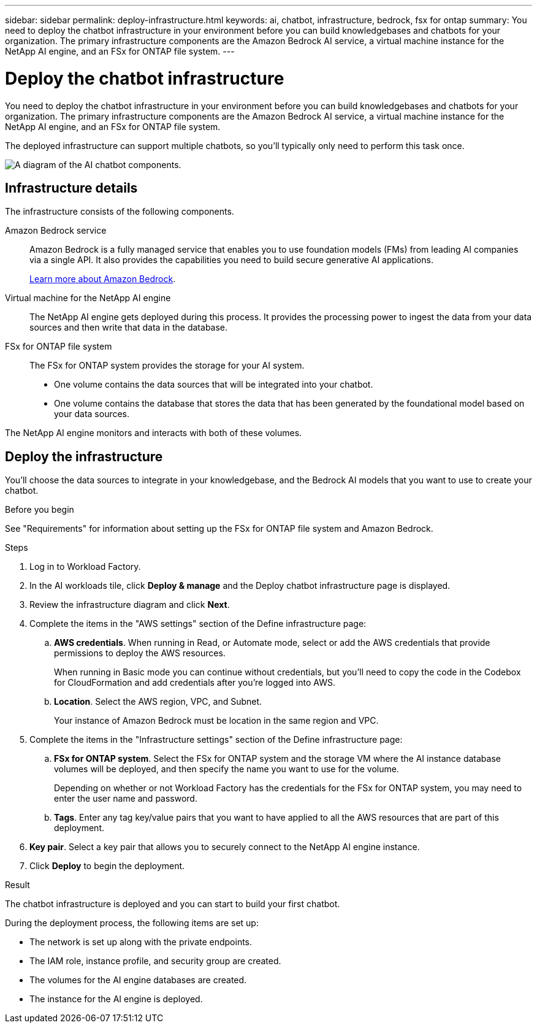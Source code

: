 ---
sidebar: sidebar
permalink: deploy-infrastructure.html
keywords: ai, chatbot, infrastructure, bedrock, fsx for ontap
summary: You need to deploy the chatbot infrastructure in your environment before you can build knowledgebases and chatbots for your organization. The primary infrastructure components are the Amazon Bedrock AI service, a virtual machine instance for the NetApp AI engine, and an FSx for ONTAP file system.
---

= Deploy the chatbot infrastructure
:icons: font
:imagesdir: ./media/

[.lead]
You need to deploy the chatbot infrastructure in your environment before you can build knowledgebases and chatbots for your organization. The primary infrastructure components are the Amazon Bedrock AI service, a virtual machine instance for the NetApp AI engine, and an FSx for ONTAP file system.

The deployed infrastructure can support multiple chatbots, so you'll typically only need to perform this task once.

image:diagram-chatbot-infrastructure.png[A diagram of the AI chatbot components.]

== Infrastructure details

The infrastructure consists of the following components.

Amazon Bedrock service::
Amazon Bedrock is a fully managed service that enables you to use foundation models (FMs) from leading AI companies via a single API. It also provides the capabilities you need to build secure generative AI applications.
+
https://aws.amazon.com/bedrock/[Learn more about Amazon Bedrock].

Virtual machine for the NetApp AI engine::
The NetApp AI engine gets deployed during this process. It provides the processing power to ingest the data from your data sources and then write that data in the database.

FSx for ONTAP file system::
The FSx for ONTAP system provides the storage for your AI system. 
+
* One volume contains the data sources that will be integrated into your chatbot.
* One volume contains the database that stores the data that has been generated by the foundational model based on your data sources.

The NetApp AI engine monitors and interacts with both of these volumes.

== Deploy the infrastructure

You'll choose the data sources to integrate in your knowledgebase, and the Bedrock AI models that you want to use to create your chatbot.

.Before you begin

See "Requirements" for information about setting up the FSx for ONTAP file system and Amazon Bedrock.

.Steps

. Log in to Workload Factory.

. In the AI workloads tile, click *Deploy & manage* and the Deploy chatbot infrastructure page is displayed.

. Review the infrastructure diagram and click *Next*. 

. Complete the items in the "AWS settings" section of the Define infrastructure page: 

.. *AWS credentials*. When running in Read, or Automate mode, select or add the AWS credentials that provide permissions to deploy the AWS resources. 
+
When running in Basic mode you can continue without credentials, but you'll need to copy the code in the Codebox for CloudFormation and add credentials after you're logged into AWS.

.. *Location*. Select the AWS region, VPC, and Subnet. 
+
Your instance of Amazon Bedrock must be location in the same region and VPC.

. Complete the items in the "Infrastructure settings" section of the Define infrastructure page: 

.. *FSx for ONTAP system*. Select the FSx for ONTAP system and the storage VM where the AI instance database volumes will be deployed, and then specify the name you want to use for the volume.
+
Depending on whether or not Workload Factory has the credentials for the FSx for ONTAP system, you may need to enter the user name and password.

.. *Tags*. Enter any tag key/value pairs that you want to have applied to all the AWS resources that are part of this deployment.

. *Key pair*. Select a key pair that allows you to securely connect to the NetApp AI engine instance.

. Click *Deploy* to begin the deployment.

.Result

The chatbot infrastructure is deployed and you can start to build your first chatbot.

During the deployment process, the following items are set up:

* The network is set up along with the private endpoints.
* The IAM role, instance profile, and security group are created.
* The volumes for the AI engine databases are created.
* The instance for the AI engine is deployed.
